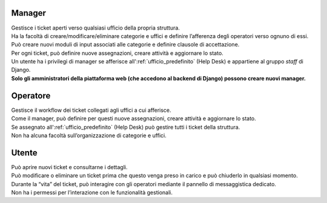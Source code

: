 .. django-form-builder documentation master file, created by
   sphinx-quickstart on Tue Jul  2 08:50:49 2019.
   You can adapt this file completely to your liking, but it should at least
   contain the root `toctree` directive.

Manager
=======

| Gestisce i ticket aperti verso qualsiasi ufficio della propria struttura.
| Ha la facoltà di creare/modificare/eliminare categorie e uffici e definire l’afferenza degli operatori verso ognuno di essi.
| Può creare nuovi moduli di input associati alle categorie e definire clausole di accettazione.
| Per ogni ticket, può definire nuove assegnazioni, creare attività e aggiornare lo stato.

| Un utente ha i privilegi di manager se afferisce all':ref:`ufficio_predefinito` (Help Desk) e appartiene al gruppo *staff* di Django.
| **Solo gli amministratori della piattaforma web (che accedono al backend di Django) possono creare nuovi manager.**

Operatore
=========

| Gestisce il workflow dei ticket collegati agli uffici a cui afferisce.
| Come il manager, può definire per questi nuove assegnazioni, creare attività e aggiornare lo stato.
| Se assegnato all':ref:`ufficio_predefinito` (Help Desk) può gestire tutti i ticket della struttura. 
| Non ha alcuna facoltà sull’organizzazione di categorie e uffici.


Utente
======

| Può aprire nuovi ticket e consultarne i dettagli.
| Può modificare o eliminare un ticket prima che questo venga preso in carico e può chiuderlo in qualsiasi momento.
| Durante la “vita” del ticket, può interagire con gli operatori mediante il pannello di messaggistica dedicato.
| Non ha i permessi per l’interazione con le funzionalità gestionali.


